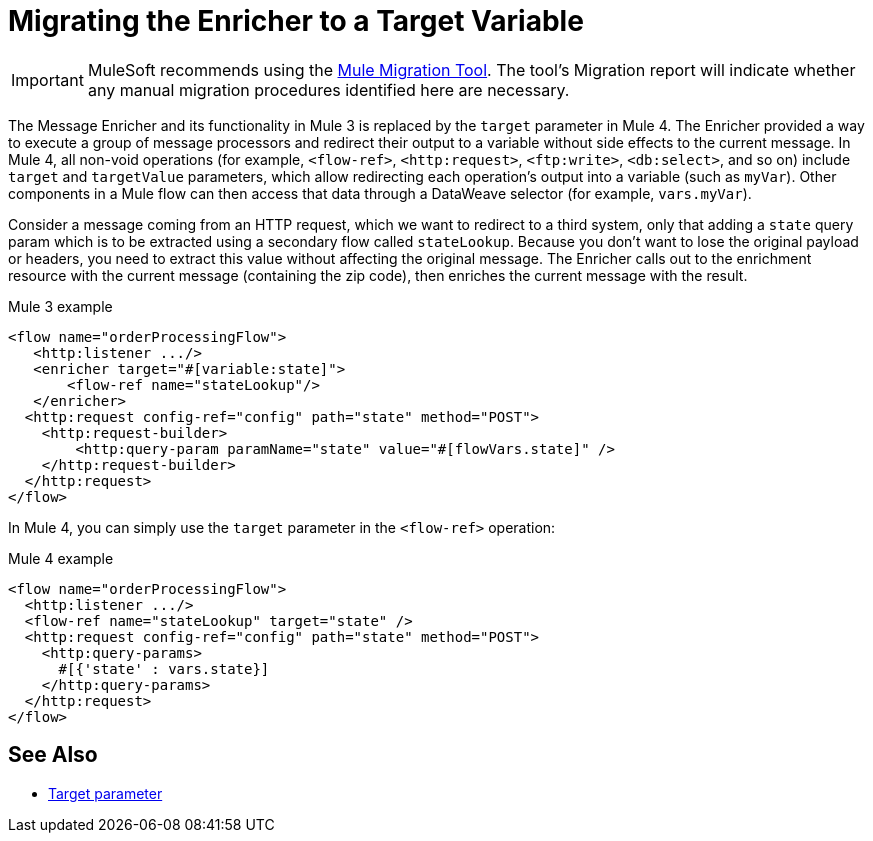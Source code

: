 = Migrating the Enricher to a Target Variable

IMPORTANT: MuleSoft recommends using the link:migration-tool[Mule Migration Tool].
The tool's Migration report will indicate whether any manual migration procedures identified here are necessary.

// Explain generally how and why things changed between Mule 3 and Mule 4.
The Message Enricher and its functionality in Mule 3 is replaced by the `target` parameter in Mule 4. The Enricher provided a way to execute a group of message processors and redirect their output to a variable without side effects to the current message. In Mule 4, all non-void operations (for example, `<flow-ref>`, `<http:request>`, `<ftp:write>`, `<db:select>`, and so on) include `target` and `targetValue` parameters, which allow redirecting each operation's output into a variable (such as `myVar`). Other components in a Mule flow can then access that data through a DataWeave selector (for example, `vars.myVar`).

Consider a message coming from an HTTP request, which we want to redirect to a third system, only that adding a `state` query param which is to be extracted using a secondary flow called `stateLookup`. Because you don't want to lose the original payload or headers, you need to extract this value without affecting the original message. The Enricher calls out to the enrichment resource with the current message (containing the zip code), then enriches the current message with the result.

.Mule 3 example
----
<flow name="orderProcessingFlow">
   <http:listener .../>
   <enricher target="#[variable:state]">
       <flow-ref name="stateLookup"/>
   </enricher>
  <http:request config-ref="config" path="state" method="POST">
    <http:request-builder>
        <http:query-param paramName="state" value="#[flowVars.state]" />
    </http:request-builder>
  </http:request>
</flow>
----

In Mule 4, you can simply use the `target` parameter in the `<flow-ref>` operation:

.Mule 4 example
----
<flow name="orderProcessingFlow">
  <http:listener .../>
  <flow-ref name="stateLookup" target="state" />
  <http:request config-ref="config" path="state" method="POST">
    <http:query-params>
      #[{'state' : vars.state}]
    </http:query-params>
  </http:request>
</flow>
----


== See Also

* link:target-variables[Target parameter]
